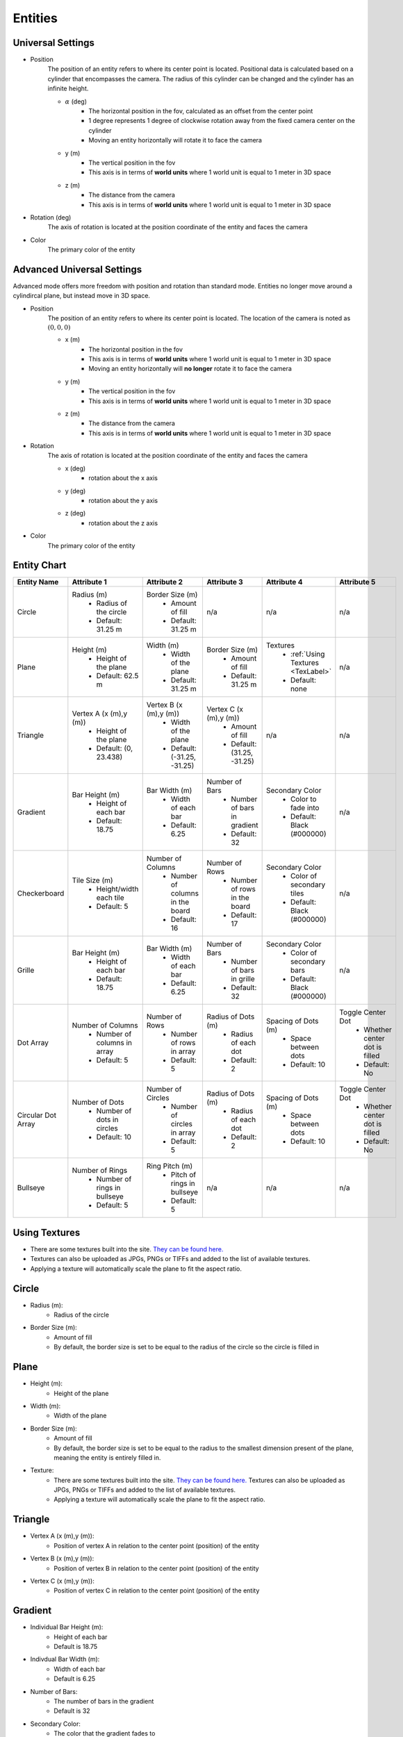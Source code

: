 Entities
===================

Universal Settings
-------------------

- Position
    The position of an entity refers to where its center point is located. Positional data is calculated based on a cylinder that encompasses the camera. The radius of this cylinder can be changed and the cylinder has an infinite height.

    .. image:: ../Images/cylinderRadius.PNG
        :width: 600

    - :math:`{\alpha}` (deg)
        - The horizontal position in the fov, calculated as an offset from the center point
        - 1 degree represents 1 degree of clockwise rotation away from the fixed camera center on the cylinder
        - Moving an entity horizontally will rotate it to face the camera
    - y (m)
        - The vertical position in the fov
        - This axis is in terms of **world units** where 1 world unit is equal to 1 meter in 3D space
    - z (m)
        - The distance from the camera
        - This axis is in terms of **world units** where 1 world unit is equal to 1 meter in 3D space

- Rotation (deg)
    The axis of rotation is located at the position coordinate of the entity and faces the camera

- Color
    The primary color of the entity

Advanced Universal Settings
---------------------------
Advanced mode offers more freedom with position and rotation than standard mode. Entities no longer move around a cylindircal plane, but instead move in 3D space.

- Position
    The position of an entity refers to where its center point is located. The location of the camera is noted as :math:`(0,0,0)`

    - x (m)
        - The horizontal position in the fov
        - This axis is in terms of **world units** where 1 world unit is equal to 1 meter in 3D space
        - Moving an entity horizontally will **no longer** rotate it to face the camera
    - y (m)
        - The vertical position in the fov
        - This axis is in terms of **world units** where 1 world unit is equal to 1 meter in 3D space
    - z (m)
        - The distance from the camera
        - This axis is in terms of **world units** where 1 world unit is equal to 1 meter in 3D space

- Rotation
    The axis of rotation is located at the position coordinate of the entity and faces the camera

    - x (deg)
        - rotation about the x axis
    - y (deg)
        - rotation about the y axis
    - z (deg)
        - rotation about the z axis


- Color
    The primary color of the entity


Entity Chart
-------------

+--------------------+---------------------------------+--------------------------------------+--------------------------------+--------------------------------------+---------------------------------+
| **Entity Name**    |  **Attribute 1**                |  **Attribute 2**                     | **Attribute 3**                | **Attribute 4**                      | **Attribute 5**                 |
+--------------------+---------------------------------+--------------------------------------+--------------------------------+--------------------------------------+---------------------------------+
| Circle             | Radius (m)                      | Border Size (m)                      | n/a                            | n/a                                  | n/a                             |
|                    |  - Radius of the circle         |  - Amount of fill                    |                                |                                      |                                 |
|                    |  - Default: 31.25 m             |  - Default: 31.25 m                  |                                |                                      |                                 |
+--------------------+---------------------------------+--------------------------------------+--------------------------------+--------------------------------------+---------------------------------+
| Plane              | Height (m)                      | Width (m)                            | Border Size (m)                | Textures                             | n/a                             |
|                    |  - Height of the plane          |  - Width of the plane                |  - Amount of fill              |  - :ref:`Using Textures <TexLabel>`  |                                 |
|                    |  - Default: 62.5 m              |  - Default: 31.25 m                  |  - Default: 31.25 m            |  - Default: none                     |                                 |
+--------------------+---------------------------------+--------------------------------------+--------------------------------+--------------------------------------+---------------------------------+
| Triangle           | Vertex A (x (m),y (m))          | Vertex B (x (m),y (m))               | Vertex C (x (m),y (m))         | n/a                                  | n/a                             |
|                    |  - Height of the plane          |  - Width of the plane                |  - Amount of fill              |                                      |                                 |
|                    |  - Default: (0, 23.438)         |  - Default: (-31.25, -31.25)         |  - Default: (31.25, -31.25)    |                                      |                                 |
+--------------------+---------------------------------+--------------------------------------+--------------------------------+--------------------------------------+---------------------------------+
| Gradient           | Bar Height (m)                  | Bar Width (m)                        | Number of Bars                 | Secondary Color                      | n/a                             |
|                    |  - Height of each bar           |  - Width of each bar                 |  - Number of bars in gradient  |  - Color to fade into                |                                 | 
|                    |  - Default: 18.75               |  - Default: 6.25                     |  - Default: 32                 |  - Default: Black (#000000)          |                                 |
+--------------------+---------------------------------+--------------------------------------+--------------------------------+--------------------------------------+---------------------------------+
| Checkerboard       | Tile Size (m)                   | Number of Columns                    | Number of Rows                 | Secondary Color                      | n/a                             |
|                    |  - Height/width each tile       |  - Number of columns in the board    |  - Number of rows in the board |  - Color of secondary tiles          |                                 | 
|                    |  - Default: 5                   |  - Default: 16                       |  - Default: 17                 |  - Default: Black (#000000)          |                                 |
+--------------------+---------------------------------+--------------------------------------+--------------------------------+--------------------------------------+---------------------------------+
| Grille             | Bar Height (m)                  | Bar Width (m)                        | Number of Bars                 | Secondary Color                      | n/a                             |
|                    |  - Height of each bar           |  - Width of each bar                 |  - Number of bars in grille    |  - Color of secondary bars           |                                 | 
|                    |  - Default: 18.75               |  - Default: 6.25                     |  - Default: 32                 |  - Default: Black (#000000)          |                                 |
+--------------------+---------------------------------+--------------------------------------+--------------------------------+--------------------------------------+---------------------------------+
| Dot Array          | Number of Columns               | Number of Rows                       | Radius of Dots (m)             | Spacing of Dots (m)                  | Toggle Center Dot               |
|                    |  - Number of columns in array   |  - Number of rows in array           |  - Radius of each dot          |  - Space between dots                |  - Whether center dot is filled | 
|                    |  - Default: 5                   |  - Default: 5                        |  - Default: 2                  |  - Default: 10                       |  - Default: No                  |
+--------------------+---------------------------------+--------------------------------------+--------------------------------+--------------------------------------+---------------------------------+
| Circular Dot Array | Number of Dots                  | Number of Circles                    | Radius of Dots (m)             | Spacing of Dots (m)                  | Toggle Center Dot               |
|                    |  - Number of dots in circles    |  - Number of circles in array        |  - Radius of each dot          |  - Space between dots                |  - Whether center dot is filled | 
|                    |  - Default: 10                  |  - Default: 5                        |  - Default: 2                  |  - Default: 10                       |  - Default: No                  |
+--------------------+---------------------------------+--------------------------------------+--------------------------------+--------------------------------------+---------------------------------+
| Bullseye           | Number of Rings                 | Ring Pitch (m)                       | n/a                            | n/a                                  |  n/a                            |
|                    |  - Number of rings in bullseye  |  - Pitch of rings in bullseye        |                                |                                      |                                 | 
|                    |  - Default: 5                   |  - Default: 5                        |                                |                                      |                                 |
+--------------------+---------------------------------+--------------------------------------+--------------------------------+--------------------------------------+---------------------------------+


.. _TexLabel:

Using Textures
---------------
- There are some textures built into the site. `They can be found here. <https://github.com/DIDSR/WebXR-tools/tree/main/Custom/textures>`_ 
- Textures can also be uploaded as JPGs, PNGs or TIFFs and added to the list of available textures. 
- Applying a texture will automatically scale the plane to fit the aspect ratio.


Circle
-----------
- Radius (m): 
    - Radius of the circle
- Border Size (m): 
    - Amount of fill
    - By default, the border size is set to be equal to the radius of the circle so the circle is filled in

Plane
----------
- Height (m): 
   - Height of the plane
- Width (m): 
   - Width of the plane
- Border Size (m): 
   - Amount of fill
   - By default, the border size is set to be equal to the radius to the smallest dimension present of the plane, meaning the entity is entirely filled in.
- Texture: 
   - There are some textures built into the site. `They can be found here. <https://github.com/DIDSR/WebXR-tools/tree/main/Custom/textures>`_ Textures can also be uploaded as JPGs, PNGs or TIFFs and added to the list of available textures. 
   - Applying a texture will automatically scale the plane to fit the aspect ratio.

Triangle
----------
- Vertex A (x (m),y (m)):
   - Position of vertex A in relation to the center point (position) of the entity
- Vertex B (x (m),y (m)):
   - Position of vertex B in relation to the center point (position) of the entity
- Vertex C (x (m),y (m)):
   - Position of vertex C in relation to the center point (position) of the entity

.. image:: ../Images/triangle.PNG
   :width: 300

Gradient
---------
- Individual Bar Height (m): 
   - Height of each bar
   - Default is 18.75
- Indivdual Bar Width (m): 
   - Width of each bar
   - Default is 6.25
- Number of Bars:
   - The number of bars in the gradient
   - Default is 32
- Secondary Color:
   - The color that the gradient fades to
   - Default is black

Checkerboard
-------------
- Tile size (m): 
   - Width and height of each tile
   - Default is 5
- Number of Columns:
   - Number of columns in the checkerboard
   - Default is 16
- Number of Rows: 
   - Number of rows in the checkerboard
   - Default is 17
- Secondary Color:
   - The color of the alternate tiles
   - Default is black

Grille
------------
- Individual Bar Height (m): 
   - Height of each bar
   - Default is 31.25
- Indivdual Bar Width (m): 
   - Width of each bar
   - Default is 6.25
- Number of Bars:
   - The number of bars in the grille
   - Default is 32
- Secondary Color:
   - The color of the alternate bars
   - Default is black

Dot Array
------------
- Number of columns: 
   - Number of columns in the dot array
   - Default is 5
- Number of rows: 
   - Number of rows in the dot array
   - Default is 5
- Radius of dots (m):
   - Radius of each dot
   - Default is 2
- Spacing of dots (m):
   - Space between each dot
   - Default is 10
- Fill center dot:
   - Whether center dot is filled or hollow
   - Default is hollow

Circular Dot Array
--------------------
- Number of dots: 
   - Number of dots in each circle
   - Default is 10
- Number of circles: 
   - Number of circles in circular dot array
   - Default is 5
- Radius of dots (m):
   - Radius of each dot
   - Default is 2
- Spacing of circles (m):
   - Space between each circle
   - Default is 10
- Fill center dot:
   - Whether center dot is filled or hollow
   - Default is hollow

Bullseye
------------
- Number of rings: 
   - Number of rings in the bullseye
   - Default is 5
- Ring pitch (m): 
   - Pitch of rings
   - Default is 5
